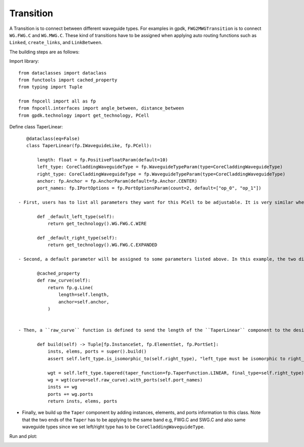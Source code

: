 .. _Transition :


Transition
====================

A Transition is to connect between different waveguide types. For examples in gpdk, ``FWG2MWGTransition`` is to connect ``WG.FWG.C`` and ``WG.MWG.C``. These kind of transitions have to be assigned when applying auto routing functions such as ``Linked``, ``create_links``, and ``LinkBetween``.

The building steps are as follows:

Import library::

    from dataclasses import dataclass
    from functools import cached_property
    from typing import Tuple

    from fnpcell import all as fp
    from fnpcell.interfaces import angle_between, distance_between
    from gpdk.technology import get_technology, PCell

Define class TaperLinear::

    @dataclass(eq=False)
    class TaperLinear(fp.IWaveguideLike, fp.PCell):

        length: float = fp.PositiveFloatParam(default=10)
        left_type: CoreCladdingWaveguideType = fp.WaveguideTypeParam(type=CoreCladdingWaveguideType)
        right_type: CoreCladdingWaveguideType = fp.WaveguideTypeParam(type=CoreCladdingWaveguideType)
        anchor: fp.Anchor = fp.AnchorParam(default=fp.Anchor.CENTER)
        port_names: fp.IPortOptions = fp.PortOptionsParam(count=2, default=["op_0", "op_1"])

 - First, users has to list all parameters they want for this PCell to be adjustable. It is very similar when building a straight waveguide, and the difference between them is that we have to assign the waveguide type of the two ends (left and right) ::

        def _default_left_type(self):
            return get_technology().WG.FWG.C.WIRE

        def _default_right_type(self):
            return get_technology().WG.FWG.C.EXPANDED

 - Second, a default parameter will be assigned to some parameters listed above. In this example, the two different default waveguide types of this taper component will be ``FWG.C.WIRE`` on the left and ``FWG.C.EXPANDED`` on the right.::

        @cached_property
        def raw_curve(self):
            return fp.g.Line(
                length=self.length,
                anchor=self.anchor,
            )


 - Then, a ``raw_curve`` function is defined to send the length of the ``TaperLinear`` component to the designated waveguide type. It is important to define ``raw_curve`` in every basic cells which will be used in routing functions such as straight waveguides, bends, tapers, transitions. When using ``Linked``, ``LinkBetween`` or any other routing function,  **PhotoCAD** will calculate the length between two ports and assign proper components for routing.::

        def build(self) -> Tuple[fp.InstanceSet, fp.ElementSet, fp.PortSet]:
            insts, elems, ports = super().build()
            assert self.left_type.is_isomorphic_to(self.right_type), "left_type must be isomorphic to right_type"

            wgt = self.left_type.tapered(taper_function=fp.TaperFunction.LINEAR, final_type=self.right_type)
            wg = wgt(curve=self.raw_curve).with_ports(self.port_names)
            insts += wg
            ports += wg.ports
            return insts, elems, ports

- Finally, we build up the ``Taper`` component by adding instances, elements, and ports information to this class. Note that the two ends of the ``Taper`` has to be applying to the same band e.g, FWG.C and SWG.C and also same waveguide types since we set left/right type has to be ``CoreCladdingWaveguideType``.


Run and plot:

.. image:: ../images/comp_taper.png